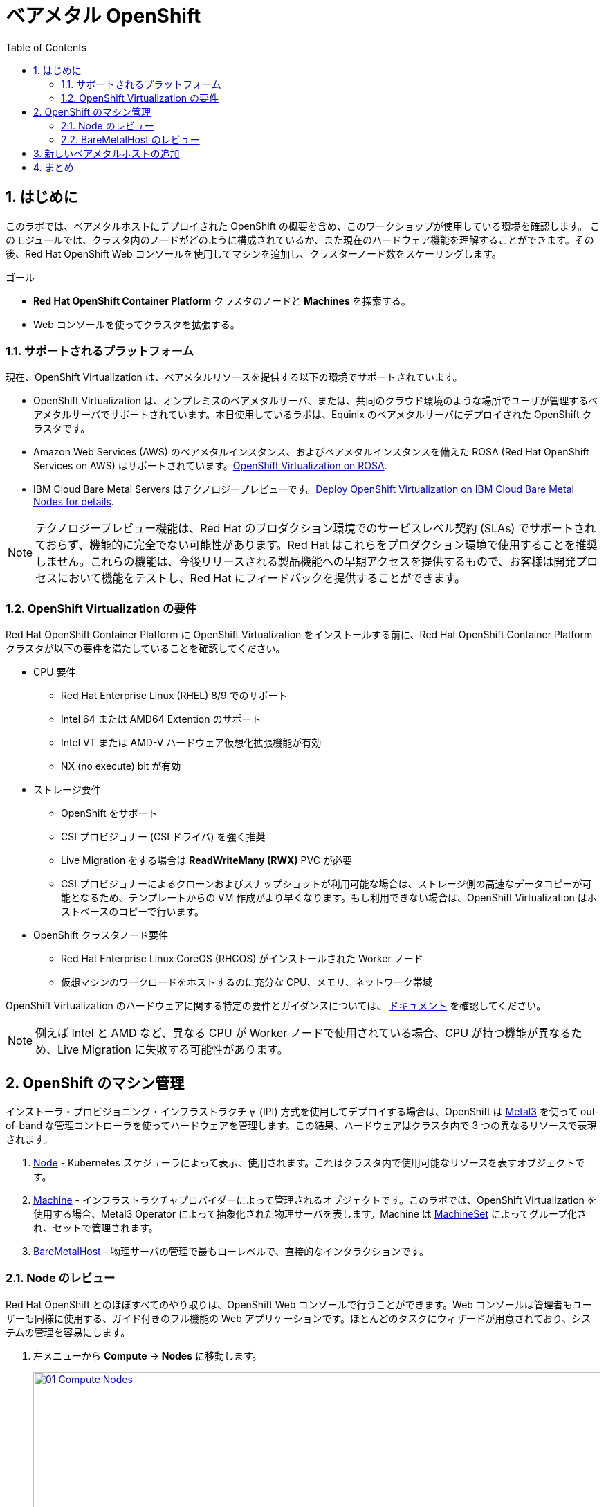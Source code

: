 :scrollbar:
:toc2: 

:numbered:
= ベアメタル OpenShift

== はじめに

このラボでは、ベアメタルホストにデプロイされた OpenShift の概要を含め、このワークショップが使用している環境を確認します。
このモジュールでは、クラスタ内のノードがどのように構成されているか、また現在のハードウェア機能を理解することができます。その後、Red Hat OpenShift Web コンソールを使用してマシンを追加し、クラスターノード数をスケーリングします。

.ゴール
* *Red Hat OpenShift Container Platform* クラスタのノードと *Machines* を探索する。
* Web コンソールを使ってクラスタを拡張する。

=== サポートされるプラットフォーム

現在、OpenShift Virtualization は、ベアメタルリソースを提供する以下の環境でサポートされています。

* OpenShift Virtualization は、オンプレミスのベアメタルサーバ、または、共同のクラウド環境のような場所でユーザが管理するベアメタルサーバでサポートされています。本日使用しているラボは、Equinix のベアメタルサーバにデプロイされた OpenShift クラスタです。

* Amazon Web Services (AWS) のベアメタルインスタンス、およびベアメタルインスタンスを備えた ROSA (Red Hat OpenShift Services on AWS) はサポートされています。link:https://www.redhat.com/en/blog/managing-virtual-machines-and-containers-as-code-with-openshift-virtualization-on-red-hat-openshift-service-on-aws[OpenShift Virtualization on ROSA^]. 

* IBM Cloud Bare Metal Servers はテクノロジープレビューです。link:https://access.redhat.com/articles/6738731[Deploy OpenShift Virtualization on IBM Cloud Bare Metal Nodes for details].

[NOTE]
テクノロジープレビュー機能は、Red Hat のプロダクション環境でのサービスレベル契約 (SLAs) でサポートされておらず、機能的に完全でない可能性があります。Red Hat はこれらをプロダクション環境で使用することを推奨しません。これらの機能は、今後リリースされる製品機能への早期アクセスを提供するもので、お客様は開発プロセスにおいて機能をテストし、Red Hat にフィードバックを提供することができます。

=== OpenShift Virtualization の要件
Red Hat OpenShift Container Platform に OpenShift Virtualization をインストールする前に、Red Hat OpenShift Container Platform クラスタが以下の要件を満たしていることを確認してください。

* CPU 要件
** Red Hat Enterprise Linux (RHEL) 8/9 でのサポート
** Intel 64 または AMD64 Extention のサポート
** Intel VT または AMD-V ハードウェア仮想化拡張機能が有効
** NX (no execute) bit が有効

* ストレージ要件
** OpenShift をサポート
** CSI プロビジョナー (CSI ドライバ) を強く推奨
** Live Migration をする場合は *ReadWriteMany (RWX)* PVC が必要
** CSI プロビジョナーによるクローンおよびスナップショットが利用可能な場合は、ストレージ側の高速なデータコピーが可能となるため、テンプレートからの VM 作成がより早くなります。もし利用できない場合は、OpenShift Virtualization はホストベースのコピーで行います。

* OpenShift クラスタノード要件
** Red Hat Enterprise Linux CoreOS (RHCOS) がインストールされた Worker ノード
** 仮想マシンのワークロードをホストするのに充分な CPU、メモリ、ネットワーク帯域

OpenShift Virtualization のハードウェアに関する特定の要件とガイダンスについては、 https://docs.openshift.com/container-platform/4.15/virt/install/preparing-cluster-for-virt.html[ドキュメント] を確認してください。

[NOTE]
例えば Intel と AMD など、異なる CPU が Worker ノードで使用されている場合、CPU が持つ機能が異なるため、Live Migration に失敗する可能性があります。

[[manage_machine]]
== OpenShift のマシン管理

インストーラ・プロビジョニング・インフラストラクチャ (IPI) 方式を使用してデプロイする場合は、OpenShift は https://metal3.io/[Metal3] を使って out-of-band な管理コントローラを使ってハードウェアを管理します。この結果、ハードウェアはクラスタ内で 3 つの異なるリソースで表現されます。

. https://docs.openshift.com/container-platform/4.15/nodes/index.html[Node^] - Kubernetes スケジューラによって表示、使用されます。これはクラスタ内で使用可能なリソースを表すオブジェクトです。
. https://docs.openshift.com/container-platform/4.15/machine_management/index.html[Machine^] - インフラストラクチャプロバイダーによって管理されるオブジェクトです。このラボでは、OpenShift Virtualization を使用する場合、Metal3 Operator によって抽象化された物理サーバを表します。Machine は https://docs.openshift.com/container-platform/4.15/machine_management/creating_machinesets/creating-machineset-bare-metal.html[MachineSet^] によってグループ化され、セットで管理されます。
. https://docs.openshift.com/container-platform/4.15/scalability_and_performance/managing-bare-metal-hosts.html[BareMetalHost^] - 物理サーバの管理で最もローレベルで、直接的なインタラクションです。

[[review_nodes]]
=== Node のレビュー

Red Hat OpenShift とのほぼすべてのやり取りは、OpenShift Web コンソールで行うことができます。Web コンソールは管理者もユーザーも同様に使用する、ガイド付きのフル機能の Web アプリケーションです。ほとんどのタスクにウィザードが用意されており、システムの管理を容易にします。

. 左メニューから *Compute* -> *Nodes* に移動します。
+
image::module-01/01_Compute_Nodes.png[link=self, window=blank, width=100%]
+
3 つの Control Plane ノードと、3 つの Worker ノードが確認できます。それぞれの管理用アドレスには *ipmi* (Intelligent Platform Management Interface) が使われています。
+
一般的に、OpenShift クラスタノードは仮想マシンまたはベアメタルサーバです。Worker ノードは VM やその他のワークロードをホストします。Control Plane ノードは OpenShift クラスタの制御と管理に必要なサービスを実行します。

. Worker ノードのいずれかをクリックして、ノードに関するリソース情報を取得します。
+
image::module-01/02_Worker0_Information.png[link=self, window=blank, width=100%]
+
*Overview* タブには、CPU やメモリなどのリソースの使用状況に関する有益な情報が表示されます。また、このノード内で実行されている全てのアプリケーション (*Pods*) も表示されます。

[NOTE]
OpenShift Virtualization には少なくとも 1 つのベアメタル Worker ノードが必要です。"Nesting" (仮想マシンノードの上で仮想マシンを実行する) やエミュレーションはサポートされていません。一方で、Control Plane ノードや Infra ノードなどについては、仮想マシンにすることは可能です。

. *Details* タブに移動して、ノードの OS の詳細情報を取得します。
+
image::module-01/03_Worker0_Details.png[link=self, window=blank, width=100%]

[[review_hosts]]
=== BareMetalHost のレビュー

ベースボード管理コントローラ `(BMC)` を使用している場合、OpenShift Web コンソールを使用してベアメタルノードを管理することができます。プロジェクトを  *openshift-machine-api* または *All Projects* に変更することで、クラスタで利用可能なベアメタルノードを表示する必要があります。

. *Compute* -> *Bare Metal Hosts* に移動します。
+
image::module-01/04_BMHosts.png[link=self, window=blank, width=100%]
+
インストール中、*Control Plane* ノードは OpenShift Container Platform インストーラによってプロビジョニングされます。ステータスが `Externally provisioned` になっているのはそのためです。クラスタコントロールプレーンの準備ができたら、次は *Worker* ノードがクラスタ自身によってプロビジョニングされます。ステータスが `Provisioned` になっているのはそのためです。

. いずれかの Worker ノードをクリックし、ベアメタルノードに関する情報を取得します。
+
image::module-01/05_Worker0_BMHost.png[link=self, window=blank, width=100%]
+
表示される情報は *Nodes* と似ていますが、ベアメタルノードのハードウェアと物理的なステータスに関連する情報が表示されます。*Actions* メニューを使用すると、*BMC* を使用してシステムの再起動や停止など、ベアメタルホストの状態を管理することができます。

. ネットワークインターフェースやディスクの詳細を見るには、他のタブを探検してください。さらに、ホストは *Deprovisioned* することができ、クラスタから取り除かれ、RHCOS は削除され、マシンはまっさらな状態になります。

[[scaling_cluster]]
== 新しいベアメタルホストの追加

IMPORTANT: このセクションを開始する前に、画面上部のプロジェクトのドロップダウンリストで *openshift-machine-api* プロジェクトに切り替える必要があります。このプロジェクトが表示されない場合は、ドロップダウンリストで *Show default projects* トグルスイッチを On にしてください。

多くの場合、ワークロードの需要を満たすためにクラスタにノードを追加する必要があります。 +
仮想サーバを使った OpenShift クラスタでは、適切な *MachineSet* をクリックして必要なノード数を指定するだけで、ハイパーバイザが VM テンプレートをクローンして新しい Worker ノードをスピンアップすることができます。 +
ベアメタル環境ではもう少し多くのステップが必要ですが、同じようにノードをスケールすることができます。利用可能なハードウェアがあり、IPMI プロトコルをサポートする BMC を通じてサーバにアクセスできるのであれば、かなりシンプルに行えます。

. *Compute* -> *Bare Metal Hosts* に移動します。
+
image::module-01/04_BMHosts.png[link=self, window=blank, width=100%]
+
. 右上の *Add Host* ボタンをクリックし、*New with Dialog* オプションを選択します。
+
image::module-01/06_Add_Host_Red.png[link=self, window=blank, width=100%]
+
. ベアメタルホストを追加するダイアログメニューでは、既に用意されている以下のマシンの情報を入力します。
+
* Host Name: *worker4*
* Boot MAC Address: *de:ad:be:ef:00:07*
* BMC Address: *ipmi://192.168.123.1:6237*
* BMC Username: *admin*
* BMC Password: *redhat* 
+
. 入力したらダイアログページの一番下にある *Create* をクリックします。
+
image::module-01/07_Create_Host_Red.png[link=self, window=blank, width=100%]
+
. その後、*worker4* のサマリ画面が表示されます。マシンと通信してホストとして利用できるようにしている状態が見られます。
+
image::module-01/08_Worker4_Summary_1.png[link=self, window=blank, width=100%]
+
NOTE: このステップはマシンに電源を入れ、ハードウェア情報を収集するため、数分かかる場合があります。
+
. ホストの検出とハードウェアの検査が完了すると、ステータスが *Available* と表示されます。
+
image::module-01/09_Worker4_Summary_2.png[link=self, window=blank, width=100%]
+
. 上部の *YAML* タブをクリックし、次の 2 行を *spec:* セクションの最後に追加して、マシンに存在するハードディスクのタイプを変更します。
+
[source,yaml,role=execute]
----
  rootDeviceHints:
    deviceName: /dev/vda
----
+
image::module-01/09a_Worker4_Yaml_Edit.png[link=self, window=blank, width=100%]
+
入力したら *Save* ボタンをクリックします。
+
. ホストが物理的に検出されたら、次は OpenShift クラスタに *Machine* として追加します。左メニューで *Compute* -> *MachineSets* をクリックします。
+
image::module-01/10_Machinesets.png[link=self, window=blank, width=100%]
+
. *MachineSet* の行の右端にある三点メニューから *Edit Machine count* を選択します。
+
image::module-01/11_Edit_Machine_Count.png[link=self, window=blank, width=100%]
+
. ポップアップが表示され、現在の *Machine* の数である *3* が表示されます。プラス (+) 記号をクリックして、*4* に増やします。
+
image::module-01/12_Edit_Machine_Count_4.png[link=self, window=blank, width=100%]
+
. *MachineSet* のページに戻り、*Machine* のカウントが 3/4 と表示されていることがわかります。
+
image::module-01/13_Machine_Count_3_4.png[link=self, window=blank, width=100%]
+
. 次に、左メニューから *Compute* -> *MachineSets* をクリックすると、全ての *Machines* のリストが表示されます。先ほど追加した `worker4` が *Provisioning* 状態になっているはずです。
+
NOTE: インストールプロセス中にノードが数回再起動するため、このステップの完了には数分かかることがあります。
+
image::module-01/14_Worker_4_Provisioning.png[link=self, window=blank, width=100%]
+
. プロビジョニングが完了すると、*Provisioned as node* に設定された *Machine* が表示されます。
+
image::module-01/15_Provisioned_As_Node.png[link=self, window=blank, width=100%]
+
. 左メニューから *Compute* -> *Nodes* をクリックすると、ノードとして `worker4` が確認できます。名前をクリックすることで詳細な情報を見ることができます。割り当てられた Pod の数になどに加えて、CPU とメモリの使用率などといったハードウェア情報が記載されていることがわかります。
+
image::module-01/16_All_Nodes.png[link=self, window=blank, width=100%]
+
image::module-01/17_Worker_4_Details.png[link=self, window=blank, width=100%]

== まとめ

このモジュールでは、OpenShift クラスタとその環境を構成するハードウェアについて学びました。また、Web コンソールを使用して追加のベアメタルノードを検出し、利用可能な Worker ノード数を拡張するために使用する、Machine Set に追加することで、クラスタを拡張しました。

